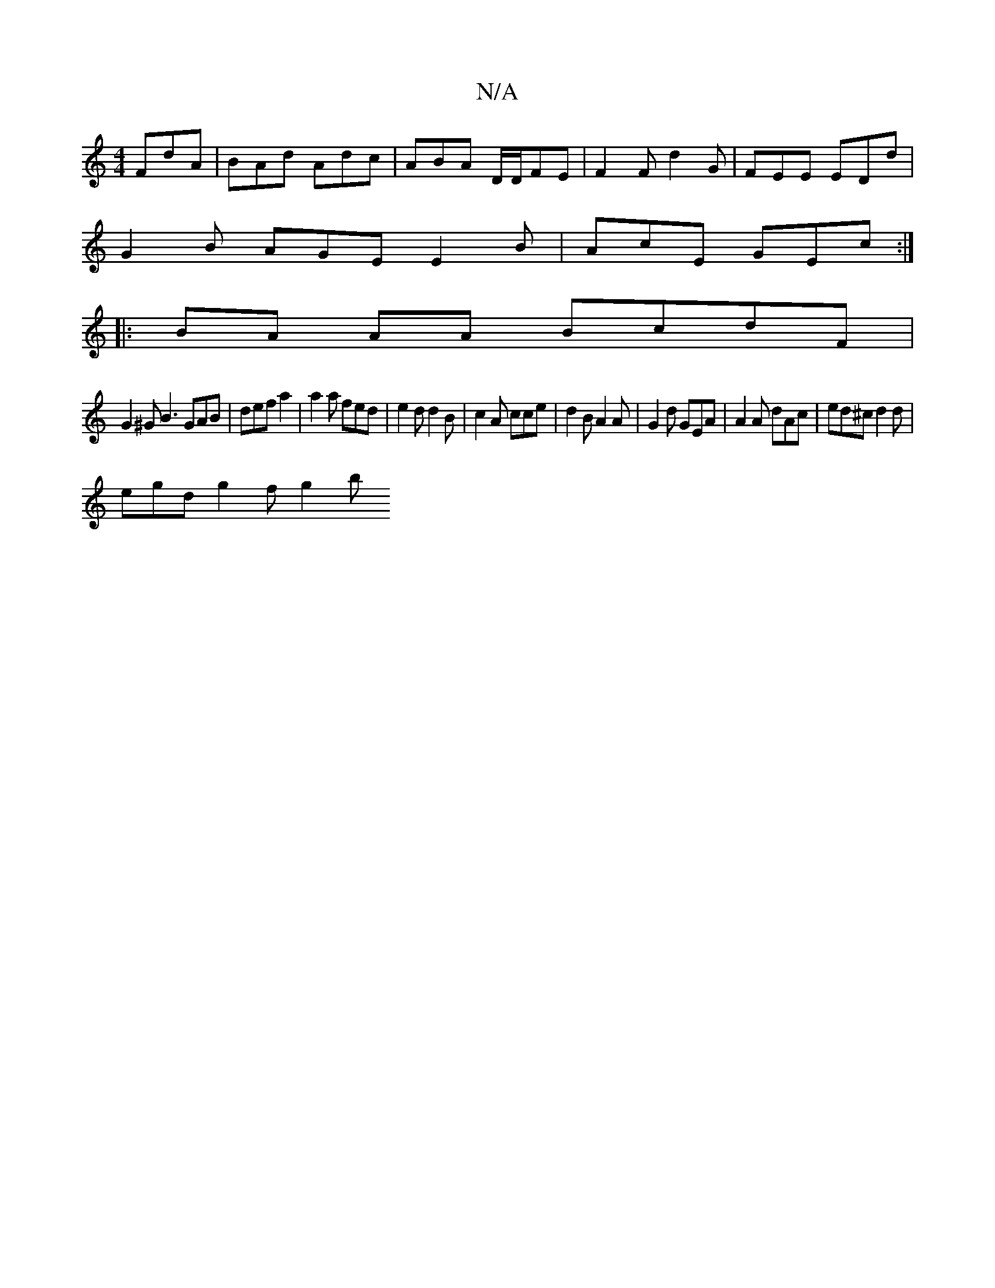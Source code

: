 X:1
T:N/A
M:4/4
R:N/A
K:Cmajor
FdA | BAd Adc | ABA D/2D/FE | F2 F d2 G | FEE EDd |
G2B AGE E2 B | AcE GEc :|
|:BA AA BcdF |
G2 ^G B3 GAB | def a2 | a2 a fed | e2d d2B|c2 A cce | d2B A2A | G2 d GEA | A2A dAc | ed^c d2d |
egd g2f g2b